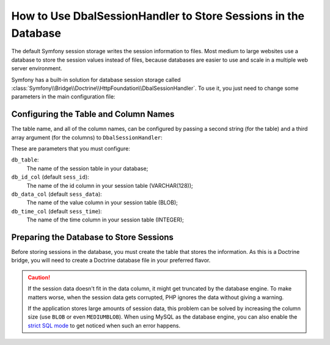 .. index::
    single: Session; Database Storage

How to Use DbalSessionHandler to Store Sessions in the Database
===============================================================

The default Symfony session storage writes the session information to files.
Most medium to large websites use a database to store the session values
instead of files, because databases are easier to use and scale in a
multiple web server environment.

Symfony has a built-in solution for database session storage called
:class:`Symfony\\Bridge\\Doctrine\\HttpFoundation\\DbalSessionHandler`.
To use it, you just need to change some parameters in the main configuration file:

.. configuration-block::

    .. code-block:: yaml

        # app/config/config.yml
        framework:
            session:
                # ...
                handler_id: session.handler.dbal

        services:
            session.handler.pdo:
                class:     Symfony\Bridge\Doctrine\HttpFoundation\DbalSessionHandler
                public:    false
                arguments:
                  - "@doctrine.dbal.default_connection"
                  - "sessions"

    .. code-block:: xml

        <!-- app/config/config.xml -->
        <framework:config>
            <framework:session handler-id="session.handler.dbal" cookie-lifetime="3600" auto-start="true"/>
        </framework:config>

        <services>
            <service id="session.handler.pdo" class="Symfony\Bridge\Doctrine\HttpFoundation\DbalSessionHandler" public="false">
                <argument type="service" id="doctrine.dbal.default_connection"/>
                <argument>sessions</agruement>
            </service>
        </services>

    .. code-block:: php

        // app/config/config.php
        use Symfony\Component\DependencyInjection\Definition;
        use Symfony\Component\DependencyInjection\Reference;

        $container->loadFromExtension('framework', array(
            ...,
            'session' => array(
                // ...,
                'handler_id' => 'session.handler.dbal',
            ),
        ));

        $storageDefinition = new Definition('Symfony\Bridge\Doctrine\HttpFoundation\DbalSessionHandler', array(
            new Reference('doctrine.dbal.default_connection'),
            'sessions'
        ));
        $container->setDefinition('session.handler.dbal', $storageDefinition);

Configuring the Table and Column Names
--------------------------------------

The table name, and all of the column names, can be configured by passing
a second string (for the table) and a third array argument (for the columns) to ``DbalSessionHandler``:

.. configuration-block::

    .. code-block:: yaml

        # app/config/config.yml
        framework:
            session:
                # ...
                handler_id: session.handler.dbal

        services:
            session.handler.pdo:
                class:     Symfony\Bridge\Doctrine\HttpFoundation\DbalSessionHandler
                public:    false
                arguments:
                  - "@doctrine.dbal.default_connection"
                  - "sessions"
                  - db_id_col: sess_id
                    db_data_col: sess_data
                    db_time_col: sess_time

    .. code-block:: xml

        <!-- app/config/config.xml -->
        <framework:config>
            <framework:session handler-id="session.handler.dbal" cookie-lifetime="3600" auto-start="true"/>
        </framework:config>

        <services>
            <service id="session.handler.pdo" class="Symfony\Bridge\Doctrine\HttpFoundation\DbalSessionHandler" public="false">
                <argument type="service" id="doctrine.dbal.default_connection"/>
                <argument>sessions</agruement>
                <argument type="collection">
                    <argument key="db_id_col">sess_id</argument>
                    <argument key="db_data_col">sess_data</argument>
                    <argument key="db_time_col">sess_time</argument>
                </argument>
            </service>
        </services>

    .. code-block:: php

        // app/config/config.php
        use Symfony\Component\DependencyInjection\Definition;
        use Symfony\Component\DependencyInjection\Reference;

        $container->loadFromExtension('framework', array(
            ...,
            'session' => array(
                // ...,
                'handler_id' => 'session.handler.dbal',
            ),
        ));

        $storageDefinition = new Definition('Symfony\Bridge\Doctrine\HttpFoundation\DbalSessionHandler', array(
            new Reference('doctrine.dbal.default_connection'),
            'sessions',
            array('db_id_col' => 'sess_id', 'db_data_col' => 'sess_data', 'db_time_col' => 'sess_time')
        ));
        $container->setDefinition('session.handler.dbal', $storageDefinition);

These are parameters that you must configure:

``db_table``:
    The name of the session table in your database;

``db_id_col`` (default ``sess_id``):
    The name of the id column in your session table (VARCHAR(128));

``db_data_col`` (default ``sess_data``):
    The name of the value column in your session table (BLOB);

``db_time_col`` (default ``sess_time``):
    The name of the time column in your session table (INTEGER);

Preparing the Database to Store Sessions
----------------------------------------

Before storing sessions in the database, you must create the table that stores
the information. As this is a Doctrine bridge, you will need to create a
Doctrine database file in your preferred flavor.

.. configuration-block::

    .. code-block:: php-annotations

        // src/AppBundle/Entity/Session.php
        namespace AppBundle\Entity;

        use Doctrine\ORM\Mapping as ORM;

        /**
         * @ORM\Entity
         * @ORM\Table(name="sessions")
         */
        class Session
        {
            /**
             * @ORM\Column(type="string", length=128)
             * @ORM\Id
             */
            private $sess_id;

            /**
             * @ORM\Column(type="blob")
             */
            private $sess_data;

            /**
             * @ORM\Column(type="integer")
             */
            private $sess_time;
        }

    .. code-block:: yaml

        # src/AppBundle/Resources/config/doctrine/Session.orm.yml
        AppBundle\Entity\Session:
            type: entity
            table: sessions
            id:
                sess_id:
                    type: string
                    length: 128
            fields:
                sess_data:
                    type: blob
                sess_time:
                    type: integer

    .. code-block:: xml

        <!-- src/AppBundle/Resources/config/doctrine/Session.orm.xml -->
        <?xml version="1.0" encoding="UTF-8" ?>
        <doctrine-mapping xmlns="http://doctrine-project.org/schemas/orm/doctrine-mapping"
            xmlns:xsi="http://www.w3.org/2001/XMLSchema-instance"
            xsi:schemaLocation="http://doctrine-project.org/schemas/orm/doctrine-mapping
                http://doctrine-project.org/schemas/orm/doctrine-mapping.xsd">

            <entity name="AppBundle\Entity\Session" table="sessions">
                <id name="id" column="id" type="string" length="128"/>

                <field name="data" column="data" type="blob"/>
                <field name="time" column="time" type="integer"/>
            </entity>
        </doctrine-mapping>

.. caution::

    If the session data doesn't fit in the data column, it might get truncated
    by the database engine. To make matters worse, when the session data gets
    corrupted, PHP ignores the data without giving a warning.

    If the application stores large amounts of session data, this problem can
    be solved by increasing the column size (use ``BLOB`` or even ``MEDIUMBLOB``).
    When using MySQL as the database engine, you can also enable the `strict SQL mode`_
    to get noticed when such an error happens.

.. _`strict SQL mode`: https://dev.mysql.com/doc/refman/5.7/en/sql-mode.html
